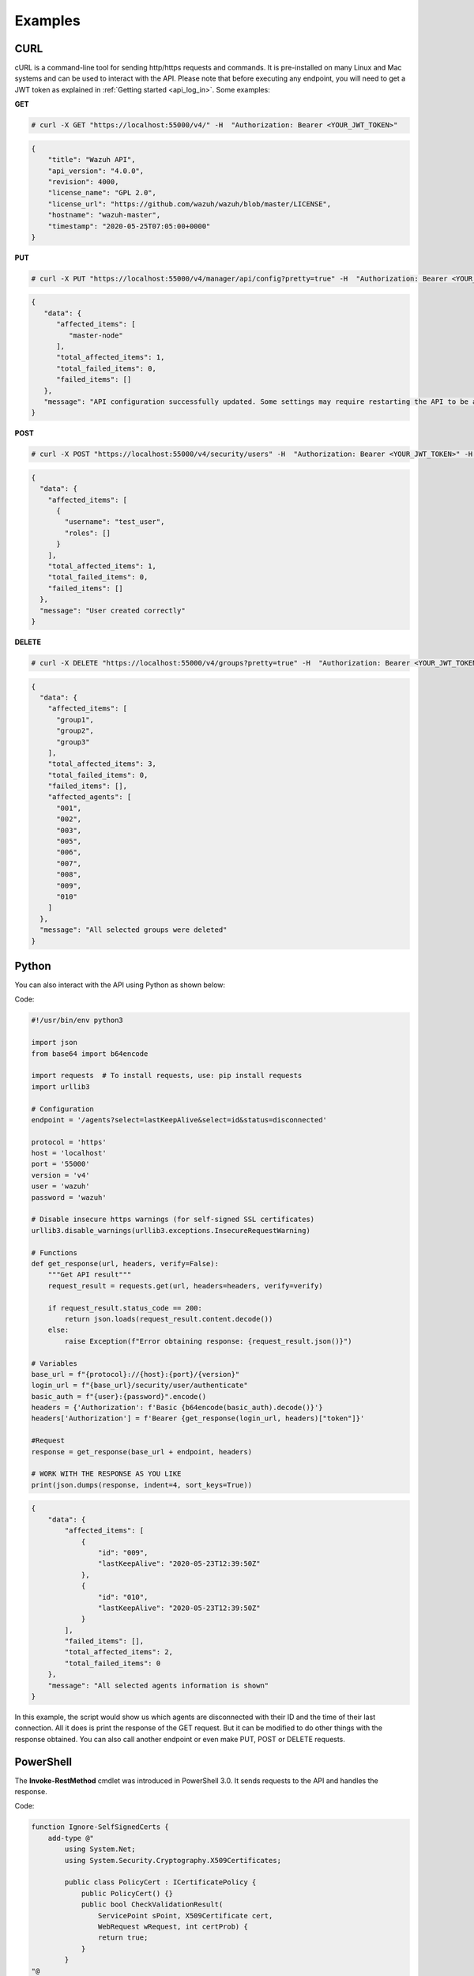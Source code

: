 .. Copyright (C) 2019 Wazuh, Inc.

.. _api_examples:

Examples
--------

.. _api_curl_label:

CURL
^^^^

cURL is a command-line tool for sending http/https requests and commands. It is pre-installed on many Linux and Mac systems and can be used to interact with the API. Please note that before executing any endpoint, you will need to get a JWT token as explained in :ref:`Getting started <api_log_in>`. Some examples:

**GET**

.. code-block:: console

    # curl -X GET "https://localhost:55000/v4/" -H  "Authorization: Bearer <YOUR_JWT_TOKEN>"

.. code-block:: json
    :class: output

    {
        "title": "Wazuh API",
        "api_version": "4.0.0",
        "revision": 4000,
        "license_name": "GPL 2.0",
        "license_url": "https://github.com/wazuh/wazuh/blob/master/LICENSE",
        "hostname": "wazuh-master",
        "timestamp": "2020-05-25T07:05:00+0000"
    }


**PUT**

.. code-block:: console

    # curl -X PUT "https://localhost:55000/v4/manager/api/config?pretty=true" -H  "Authorization: Bearer <YOUR_JWT_TOKEN>" -H  "Content-Type: application/json" -d "{\"cache\":{\"enabled\":true,\"time\":0.75}}"

.. code-block:: json
    :class: output

    {
       "data": {
          "affected_items": [
             "master-node"
          ],
          "total_affected_items": 1,
          "total_failed_items": 0,
          "failed_items": []
       },
       "message": "API configuration successfully updated. Some settings may require restarting the API to be applied."
    }


**POST**

.. code-block:: console

    # curl -X POST "https://localhost:55000/v4/security/users" -H  "Authorization: Bearer <YOUR_JWT_TOKEN>" -H  "Content-Type: application/json" -d "{\"username\":\"test_user\",\"password\":\"Test_user1\"}"

.. code-block:: json
    :class: output

    {
      "data": {
        "affected_items": [
          {
            "username": "test_user",
            "roles": []
          }
        ],
        "total_affected_items": 1,
        "total_failed_items": 0,
        "failed_items": []
      },
      "message": "User created correctly"
    }


**DELETE**

.. code-block:: console

    # curl -X DELETE "https://localhost:55000/v4/groups?pretty=true" -H  "Authorization: Bearer <YOUR_JWT_TOKEN>"

.. code-block:: json
    :class: output

    {
      "data": {
        "affected_items": [
          "group1",
          "group2",
          "group3"
        ],
        "total_affected_items": 3,
        "total_failed_items": 0,
        "failed_items": [],
        "affected_agents": [
          "001",
          "002",
          "003",
          "005",
          "006",
          "007",
          "008",
          "009",
          "010"
        ]
      },
      "message": "All selected groups were deleted"
    }

.. _api_python-label:

Python
^^^^^^

You can also interact with the API using Python as shown below:

Code:

.. code-block:: python

    #!/usr/bin/env python3

    import json
    from base64 import b64encode

    import requests  # To install requests, use: pip install requests
    import urllib3

    # Configuration
    endpoint = '/agents?select=lastKeepAlive&select=id&status=disconnected'

    protocol = 'https'
    host = 'localhost'
    port = '55000'
    version = 'v4'
    user = 'wazuh'
    password = 'wazuh'

    # Disable insecure https warnings (for self-signed SSL certificates)
    urllib3.disable_warnings(urllib3.exceptions.InsecureRequestWarning)

    # Functions
    def get_response(url, headers, verify=False):
        """Get API result"""
        request_result = requests.get(url, headers=headers, verify=verify)

        if request_result.status_code == 200:
            return json.loads(request_result.content.decode())
        else:
            raise Exception(f"Error obtaining response: {request_result.json()}")

    # Variables
    base_url = f"{protocol}://{host}:{port}/{version}"
    login_url = f"{base_url}/security/user/authenticate"
    basic_auth = f"{user}:{password}".encode()
    headers = {'Authorization': f'Basic {b64encode(basic_auth).decode()}'}
    headers['Authorization'] = f'Bearer {get_response(login_url, headers)["token"]}'

    #Request
    response = get_response(base_url + endpoint, headers)

    # WORK WITH THE RESPONSE AS YOU LIKE
    print(json.dumps(response, indent=4, sort_keys=True))

.. code-block:: json
    :class: output

    {
        "data": {
            "affected_items": [
                {
                    "id": "009",
                    "lastKeepAlive": "2020-05-23T12:39:50Z"
                },
                {
                    "id": "010",
                    "lastKeepAlive": "2020-05-23T12:39:50Z"
                }
            ],
            "failed_items": [],
            "total_affected_items": 2,
            "total_failed_items": 0
        },
        "message": "All selected agents information is shown"
    }


In this example, the script would show us which agents are disconnected with their ID and the time of their last connection. All it does is print the response of the GET request. But it can be modified to do other things with the response obtained. You can also call another endpoint or even make PUT, POST or DELETE requests.


.. _api_powershell_label:

PowerShell
^^^^^^^^^^

The **Invoke-RestMethod** cmdlet was introduced in PowerShell 3.0.  It sends requests to the API and handles the response.

Code:

.. code-block:: powershell

    function Ignore-SelfSignedCerts {
        add-type @"
            using System.Net;
            using System.Security.Cryptography.X509Certificates;

            public class PolicyCert : ICertificatePolicy {
                public PolicyCert() {}
                public bool CheckValidationResult(
                    ServicePoint sPoint, X509Certificate cert,
                    WebRequest wRequest, int certProb) {
                    return true;
                }
            }
    "@
        [System.Net.ServicePointManager]::CertificatePolicy = new-object PolicyCert
    }


    # Configuration
    $endpoint = "/agents?select=lastKeepAlive&select=id&status=disconnected"
    $method = "get"

    $protocol = "https"
    $host_name = "192.168.32.2"
    $port = "55000"
    $version = "v4"
    $username = "wazuh"
    $password = "wazuh"

    # Variables
    $base_url = $protocol + "://" + $host_name + ":" + $port + "/" + $version
    $login_url = $base_url + "/security/user/authenticate"
    $endpoint_url = $base_url + $endpoint
    $base64AuthInfo = [Convert]::ToBase64String([Text.Encoding]::ASCII.GetBytes(("{0}:{1}" -f $username, $password)))
    $headers = New-Object "System.Collections.Generic.Dictionary[[String],[String]]"
    $headers.Add("Content-Type", 'application/json')
    $headers.Add("Authorization", "Basic " + $base64AuthInfo)

    Ignore-SelfSignedCerts
    $token_response = Invoke-RestMethod -Uri $login_url -Headers $headers
    $headers["Authorization"] = "Bearer " + $token_response.token

    # Request
    try{
        $response = Invoke-RestMethod -Method $method -Uri $endpoint_url -Headers $headers
    }catch{
        $response = $_.Exception.Response
    }

    # WORK WITH THE RESPONSE AS YOU LIKE
    Write-Output $response.data


.. code-block:: none
    :class: output

    affected_items                                   total_affected_items total_failed_items failed_items
    --------------                                   -------------------- ------------------ ------------
    {@{lastKeepAlive=2020-05-23T12:39:50Z; id=009},  2                    0                  {}
    @{lastKeepAlive=2020-05-23T12:39:50Z; id=010}}


As in the previous case, you can modify this script or work with the response obtained as you like.

